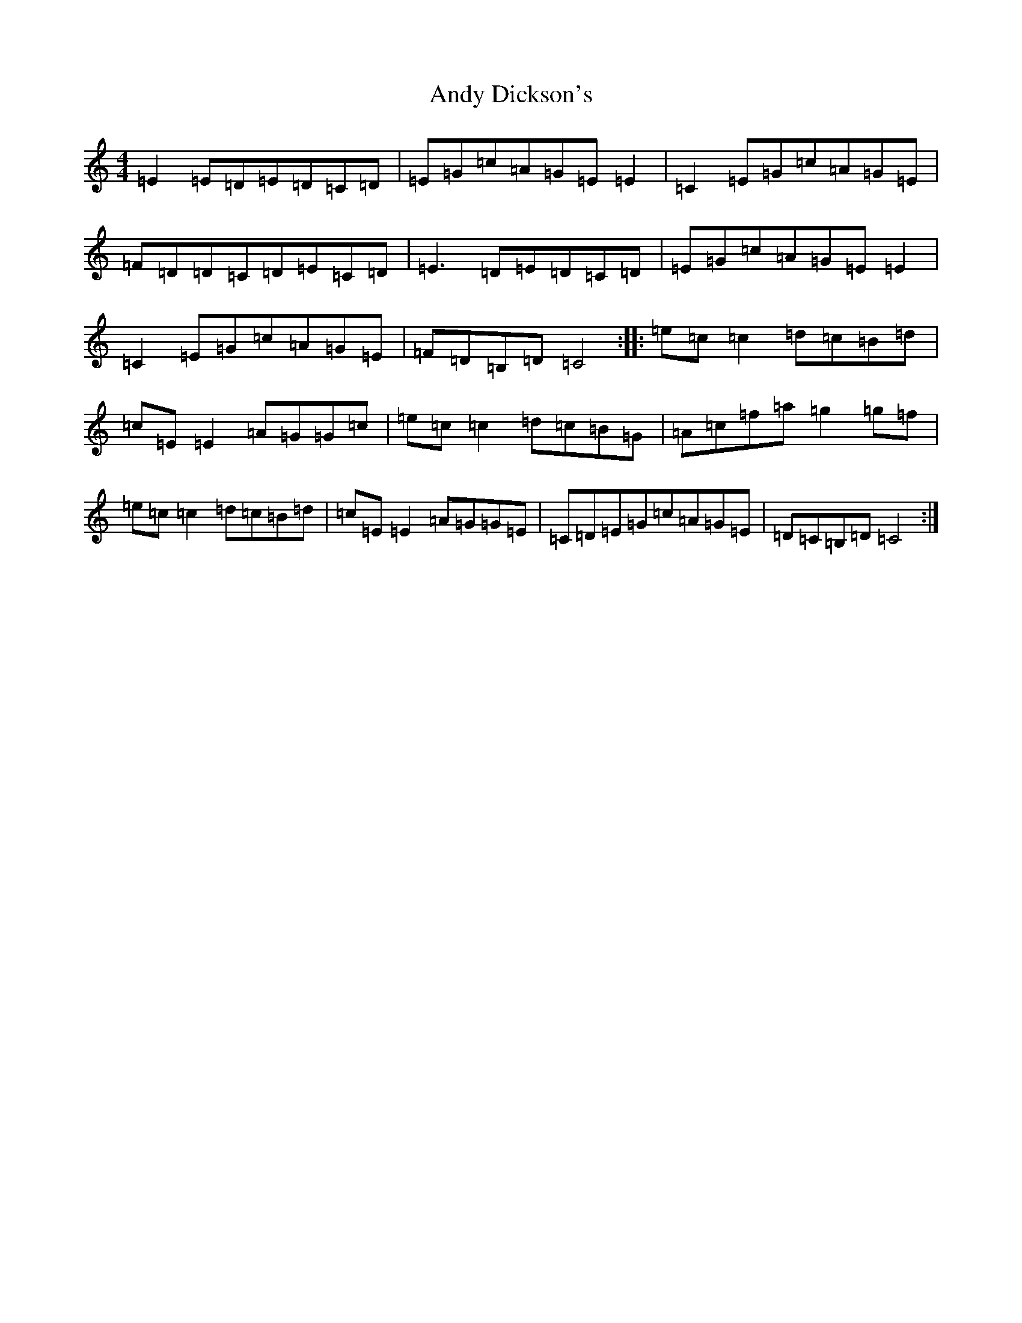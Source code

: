 X: 744
T: Andy Dickson's
S: https://thesession.org/tunes/4920#setting23469
R: reel
M:4/4
L:1/8
K: C Major
=E2=E=D=E=D=C=D|=E=G=c=A=G=E=E2|=C2=E=G=c=A=G=E|=F=D=D=C=D=E=C=D|=E3=D=E=D=C=D|=E=G=c=A=G=E=E2|=C2=E=G=c=A=G=E|=F=D=B,=D=C4:||:=e=c=c2=d=c=B=d|=c=E=E2=A=G=G=c|=e=c=c2=d=c=B=G|=A=c=f=a=g2=g=f|=e=c=c2=d=c=B=d|=c=E=E2=A=G=G=E|=C=D=E=G=c=A=G=E|=D=C=B,=D=C4:|
